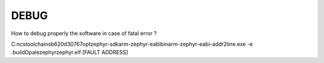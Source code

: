 ############
**DEBUG**
############

How to debug properly the software in case of fatal error ?

C:\ncs\toolchains\b620d30767\opt\zephyr-sdk\arm-zephyr-eabi\bin\arm-zephyr-eabi-addr2line.exe -e .\build\Opale\zephyr\zephyr.elf [FAULT ADDRESS]